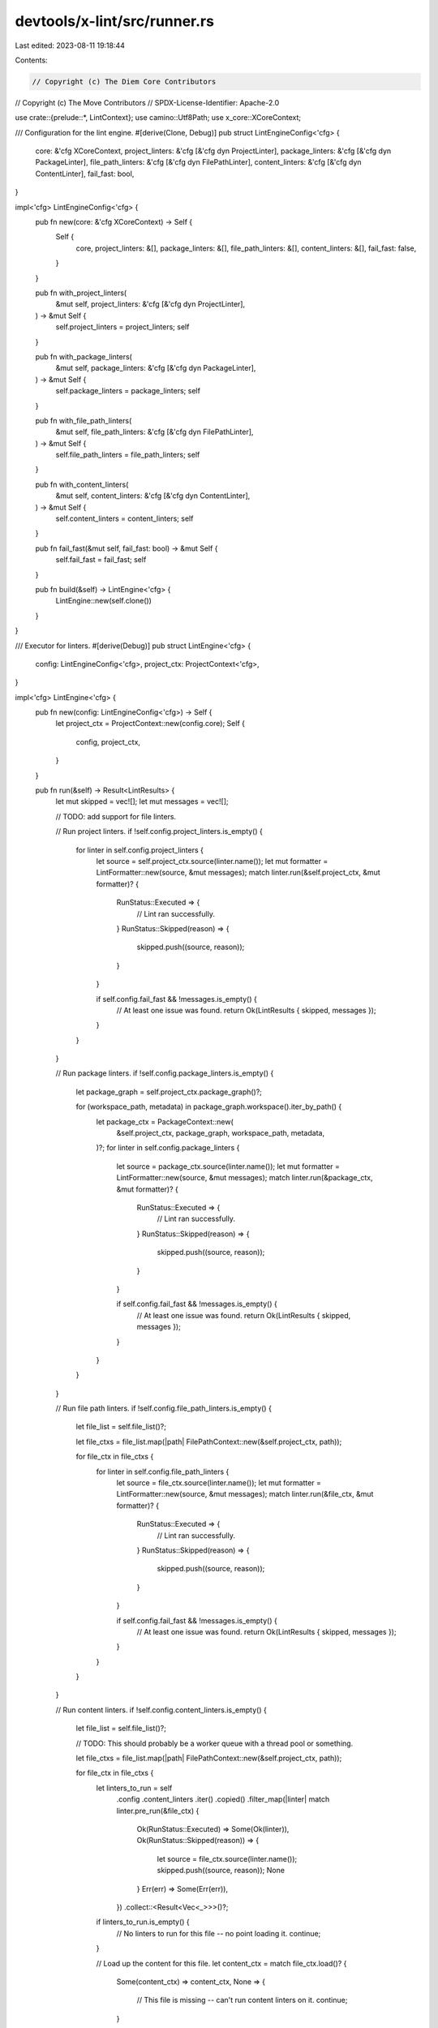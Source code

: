devtools/x-lint/src/runner.rs
=============================

Last edited: 2023-08-11 19:18:44

Contents:

.. code-block:: rs

    // Copyright (c) The Diem Core Contributors
// Copyright (c) The Move Contributors
// SPDX-License-Identifier: Apache-2.0

use crate::{prelude::*, LintContext};
use camino::Utf8Path;
use x_core::XCoreContext;

/// Configuration for the lint engine.
#[derive(Clone, Debug)]
pub struct LintEngineConfig<'cfg> {
    core: &'cfg XCoreContext,
    project_linters: &'cfg [&'cfg dyn ProjectLinter],
    package_linters: &'cfg [&'cfg dyn PackageLinter],
    file_path_linters: &'cfg [&'cfg dyn FilePathLinter],
    content_linters: &'cfg [&'cfg dyn ContentLinter],
    fail_fast: bool,
}

impl<'cfg> LintEngineConfig<'cfg> {
    pub fn new(core: &'cfg XCoreContext) -> Self {
        Self {
            core,
            project_linters: &[],
            package_linters: &[],
            file_path_linters: &[],
            content_linters: &[],
            fail_fast: false,
        }
    }

    pub fn with_project_linters(
        &mut self,
        project_linters: &'cfg [&'cfg dyn ProjectLinter],
    ) -> &mut Self {
        self.project_linters = project_linters;
        self
    }

    pub fn with_package_linters(
        &mut self,
        package_linters: &'cfg [&'cfg dyn PackageLinter],
    ) -> &mut Self {
        self.package_linters = package_linters;
        self
    }

    pub fn with_file_path_linters(
        &mut self,
        file_path_linters: &'cfg [&'cfg dyn FilePathLinter],
    ) -> &mut Self {
        self.file_path_linters = file_path_linters;
        self
    }

    pub fn with_content_linters(
        &mut self,
        content_linters: &'cfg [&'cfg dyn ContentLinter],
    ) -> &mut Self {
        self.content_linters = content_linters;
        self
    }

    pub fn fail_fast(&mut self, fail_fast: bool) -> &mut Self {
        self.fail_fast = fail_fast;
        self
    }

    pub fn build(&self) -> LintEngine<'cfg> {
        LintEngine::new(self.clone())
    }
}

/// Executor for linters.
#[derive(Debug)]
pub struct LintEngine<'cfg> {
    config: LintEngineConfig<'cfg>,
    project_ctx: ProjectContext<'cfg>,
}

impl<'cfg> LintEngine<'cfg> {
    pub fn new(config: LintEngineConfig<'cfg>) -> Self {
        let project_ctx = ProjectContext::new(config.core);
        Self {
            config,
            project_ctx,
        }
    }

    pub fn run(&self) -> Result<LintResults> {
        let mut skipped = vec![];
        let mut messages = vec![];

        // TODO: add support for file linters.

        // Run project linters.
        if !self.config.project_linters.is_empty() {
            for linter in self.config.project_linters {
                let source = self.project_ctx.source(linter.name());
                let mut formatter = LintFormatter::new(source, &mut messages);
                match linter.run(&self.project_ctx, &mut formatter)? {
                    RunStatus::Executed => {
                        // Lint ran successfully.
                    }
                    RunStatus::Skipped(reason) => {
                        skipped.push((source, reason));
                    }
                }

                if self.config.fail_fast && !messages.is_empty() {
                    // At least one issue was found.
                    return Ok(LintResults { skipped, messages });
                }
            }
        }

        // Run package linters.
        if !self.config.package_linters.is_empty() {
            let package_graph = self.project_ctx.package_graph()?;

            for (workspace_path, metadata) in package_graph.workspace().iter_by_path() {
                let package_ctx = PackageContext::new(
                    &self.project_ctx,
                    package_graph,
                    workspace_path,
                    metadata,
                )?;
                for linter in self.config.package_linters {
                    let source = package_ctx.source(linter.name());
                    let mut formatter = LintFormatter::new(source, &mut messages);
                    match linter.run(&package_ctx, &mut formatter)? {
                        RunStatus::Executed => {
                            // Lint ran successfully.
                        }
                        RunStatus::Skipped(reason) => {
                            skipped.push((source, reason));
                        }
                    }

                    if self.config.fail_fast && !messages.is_empty() {
                        // At least one issue was found.
                        return Ok(LintResults { skipped, messages });
                    }
                }
            }
        }

        // Run file path linters.
        if !self.config.file_path_linters.is_empty() {
            let file_list = self.file_list()?;

            let file_ctxs = file_list.map(|path| FilePathContext::new(&self.project_ctx, path));

            for file_ctx in file_ctxs {
                for linter in self.config.file_path_linters {
                    let source = file_ctx.source(linter.name());
                    let mut formatter = LintFormatter::new(source, &mut messages);
                    match linter.run(&file_ctx, &mut formatter)? {
                        RunStatus::Executed => {
                            // Lint ran successfully.
                        }
                        RunStatus::Skipped(reason) => {
                            skipped.push((source, reason));
                        }
                    }

                    if self.config.fail_fast && !messages.is_empty() {
                        // At least one issue was found.
                        return Ok(LintResults { skipped, messages });
                    }
                }
            }
        }

        // Run content linters.
        if !self.config.content_linters.is_empty() {
            let file_list = self.file_list()?;

            // TODO: This should probably be a worker queue with a thread pool or something.

            let file_ctxs = file_list.map(|path| FilePathContext::new(&self.project_ctx, path));

            for file_ctx in file_ctxs {
                let linters_to_run = self
                    .config
                    .content_linters
                    .iter()
                    .copied()
                    .filter_map(|linter| match linter.pre_run(&file_ctx) {
                        Ok(RunStatus::Executed) => Some(Ok(linter)),
                        Ok(RunStatus::Skipped(reason)) => {
                            let source = file_ctx.source(linter.name());
                            skipped.push((source, reason));
                            None
                        }
                        Err(err) => Some(Err(err)),
                    })
                    .collect::<Result<Vec<_>>>()?;

                if linters_to_run.is_empty() {
                    // No linters to run for this file -- no point loading it.
                    continue;
                }

                // Load up the content for this file.
                let content_ctx = match file_ctx.load()? {
                    Some(content_ctx) => content_ctx,
                    None => {
                        // This file is missing -- can't run content linters on it.
                        continue;
                    }
                };

                for linter in linters_to_run {
                    let source = content_ctx.source(linter.name());
                    let mut formatter = LintFormatter::new(source, &mut messages);

                    match linter.run(&content_ctx, &mut formatter)? {
                        RunStatus::Executed => {
                            // Yay! Lint ran successfully.
                        }
                        RunStatus::Skipped(reason) => {
                            skipped.push((source, reason));
                        }
                    }

                    if self.config.fail_fast && !messages.is_empty() {
                        // At least one issue was found.
                        return Ok(LintResults { skipped, messages });
                    }
                }
            }
        }

        Ok(LintResults { skipped, messages })
    }

    // ---
    // Helper methods
    // ---

    fn file_list(&self) -> Result<impl Iterator<Item = &'cfg Utf8Path> + 'cfg> {
        let git_cli = self.config.core.git_cli()?;
        let tracked_files = git_cli.tracked_files()?;
        // TODO: make global exclusions configurable
        Ok(tracked_files
            .iter()
            .filter(|f| !f.starts_with("testsuite/diem-bytecode-verifier-fuzzer/artifacts/")))
    }
}

#[derive(Debug)]
#[non_exhaustive]
pub struct LintResults<'l> {
    pub skipped: Vec<(LintSource<'l>, SkipReason<'l>)>,
    pub messages: Vec<(LintSource<'l>, LintMessage)>,
}



